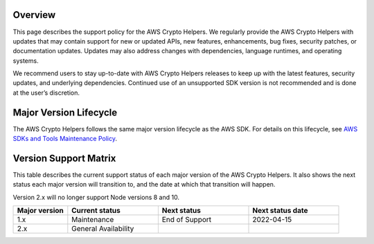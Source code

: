Overview
========
This page describes the support policy for the AWS Crypto Helpers. We regularly provide the AWS Crypto Helpers with updates that may contain support for new or updated APIs, new features, enhancements, bug fixes, security patches, or documentation updates. Updates may also address changes with dependencies, language runtimes, and operating systems.

We recommend users to stay up-to-date with AWS Crypto Helpers releases to keep up with the latest features, security updates, and underlying dependencies. Continued use of an unsupported SDK version is not recommended and is done at the user’s discretion.

Major Version Lifecycle
========================
The AWS Crypto Helpers follows the same major version lifecycle as the AWS SDK. For details on this lifecycle, see  `AWS SDKs and Tools Maintenance Policy`_.

Version Support Matrix
======================
This table describes the current support status of each major version of the AWS Crypto Helpers. It also shows the next status each major version will transition to, and the date at which that transition will happen.

Version 2.x will no longer support Node versions 8 and 10.

.. list-table::
    :widths: 30 50 50 50
    :header-rows: 1

    * - Major version
      - Current status
      - Next status
      - Next status date
    * - 1.x
      - Maintenance
      - End of Support
      - 2022-04-15
    * - 2.x
      - General Availability
      -
      -

.. _AWS SDKs and Tools Maintenance Policy: https://docs.aws.amazon.com/sdkref/latest/guide/maint-policy.html#version-life-cycle


